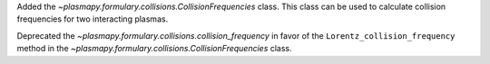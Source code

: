 Added the `~plasmapy.formulary.collisions.CollisionFrequencies` class. This class can be used to calculate collision frequencies for two interacting plasmas.

Deprecated the `~plasmapy.formulary.collisions.collision_frequency` in favor of the ``Lorentz_collision_frequency`` method in the `~plasmapy.formulary.collisions.CollisionFrequencies` class.
